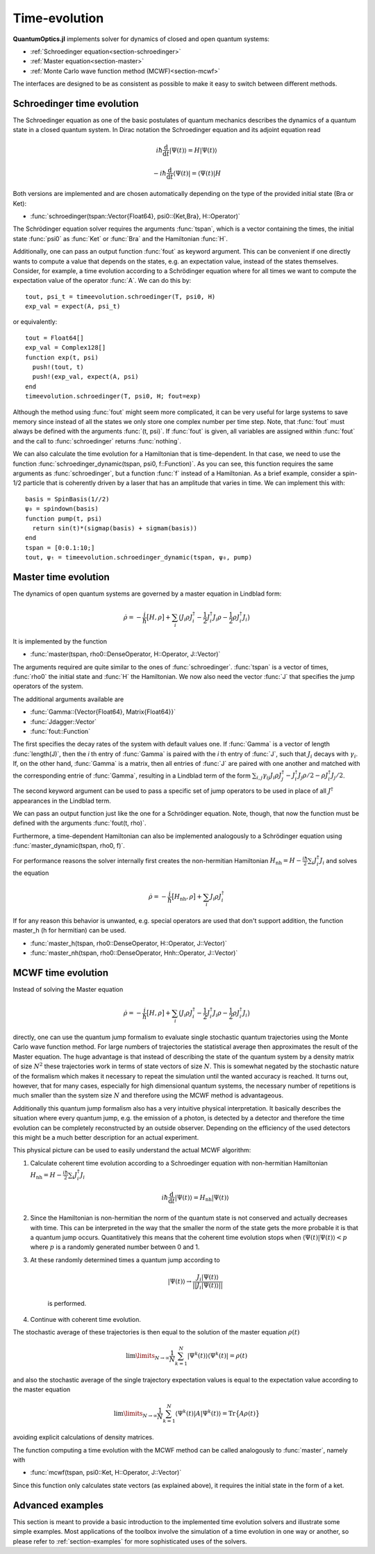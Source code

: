 .. _section-timeevolution:

Time-evolution
==============

**QuantumOptics.jl** implements solver for dynamics of closed and open quantum systems:

* :ref:`Schroedinger equation<section-schroedinger>`
* :ref:`Master equation<section-master>`
* :ref:`Monte Carlo wave function method (MCWF)<section-mcwf>`

The interfaces are designed to be as consistent as possible to make it easy to switch between different methods.


.. _section-schroedinger:

Schroedinger time evolution
^^^^^^^^^^^^^^^^^^^^^^^^^^^

The Schroedinger equation as one of the basic postulates of quantum mechanics describes the dynamics of a quantum state in a closed quantum system. In Dirac notation the Schroedinger equation and its adjoint equation read

.. math::

    i\hbar\frac{\mathrm{d}}{\mathrm{d} t} |\Psi(t)\rangle = H |\Psi(t)\rangle

    - i\hbar\frac{\mathrm{d}}{\mathrm{d} t} \langle \Psi(t)| = \langle\Psi(t)| H

Both versions are implemented and are chosen automatically depending on the type of the provided initial state (Bra or Ket):

* :func:`schroedinger(tspan::Vector{Float64}, psi0::{Ket,Bra}, H::Operator)`

The Schrödinger equation solver requires the arguments :func:`tspan`, which is a vector containing the times, the initial state :func:`psi0`
as :func:`Ket` or :func:`Bra` and the Hamiltonian :func:`H`.

Additionally, one can pass an output function :func:`fout` as keyword argument. This can be convenient if one directly wants to compute a value that depends on the states, e.g. an expectation value, instead
of the states themselves. Consider, for example, a time evolution according to a Schrödinger equation where for all times we want to compute the expectation value of the operator :func:`A`. We can do this by::

    tout, psi_t = timeevolution.schroedinger(T, psi0, H)
    exp_val = expect(A, psi_t)

or equivalently::

    tout = Float64[]
    exp_val = Complex128[]
    function exp(t, psi)
      push!(tout, t)
      push!(exp_val, expect(A, psi)
    end
    timeevolution.schroedinger(T, psi0, H; fout=exp)

Although the method using :func:`fout` might seem more complicated, it can be very useful for large systems to save memory since instead of all the states we only store one complex number per time step. Note, that
:func:`fout` must always be defined with the arguments :func:`(t, psi)`. If :func:`fout` is given, all variables are assigned within :func:`fout` and the call to :func:`schroedinger`
returns :func:`nothing`.

We can also calculate the time evolution for a Hamiltonian that is time-dependent. In that case, we need to use the function :func:`schroedinger_dynamic(tspan, psi0, f::Function)`. As you can see, this function
requires the same arguments as :func:`schroedinger`, but a function :func:`f` instead of a Hamiltonian. As a brief example, consider a spin-1/2 particle that is coherently driven by a laser that has an amplitude that
varies in time. We can implement this with::

  basis = SpinBasis(1//2)
  ψ₀ = spindown(basis)
  function pump(t, psi)
    return sin(t)*(sigmap(basis) + sigmam(basis))
  end
  tspan = [0:0.1:10;]
  tout, ψₜ = timeevolution.schroedinger_dynamic(tspan, ψ₀, pump)

.. _section-master:

Master time evolution
^^^^^^^^^^^^^^^^^^^^^

The dynamics of open quantum systems are governed by a master equation in Lindblad form:

.. math::

    \dot{\rho} = -\frac{i}{\hbar} \big[H,\rho\big]
                 + \sum_i \big(
                        J_i \rho J_i^\dagger
                        - \frac{1}{2} J_i^\dagger J_i \rho
                        - \frac{1}{2} \rho J_i^\dagger J_i
                    \big)

It is implemented by the function

* :func:`master(tspan, rho0::DenseOperator, H::Operator, J::Vector)`

The arguments required are quite similar to the ones of :func:`schroedinger`. :func:`tspan` is a vector of times, :func:`rho0` the initial state and :func:`H` the Hamiltonian. We now also need the vector :func:`J`
that specifies the jump operators of the system.

The additional arguments available are

* :func:`Gamma::{Vector{Float64}, Matrix{Float64}}`
* :func:`Jdagger::Vector`
* :func:`fout::Function`

The first specifies the decay rates of the system with default values one. If :func:`Gamma` is a vector of length :func:`length(J)`, then the `i` th entry of :func:`Gamma` is paired with the `i` th entry of :func:`J`, such
that :math:`J_i` decays with :math:`\gamma_i`. If, on the other hand, :func:`Gamma` is a matrix, then all entries of :func:`J` are paired with one another and matched with the corresponding entrie of :func:`Gamma`, resulting
in a Lindblad term of the form :math:`\sum_{i,j}\gamma_{ij}J_i\rho J_j^\dagger - J_i^\dagger J_j\rho/2 - \rho J_i^\dagger J_j/2`.

The second keyword argument can be used to pass a specific set of jump operators to be used in place of all :math:`J^\dagger` appearances in the Lindblad term.

We can pass an output function just like the one for a Schrödinger equation. Note, though, that now the function must be defined with the arguments :func:`fout(t, rho)`.

Furthermore, a time-dependent Hamiltonian can also be implemented analogously to a Schrödinger equation using :func:`master_dynamic(tspan, rho0, f)`.

For performance reasons the solver internally first creates the non-hermitian Hamiltonian :math:`H_\mathrm{nh} = H - \frac{i\hbar}{2} \sum_i J_i^\dagger J_i` and solves the equation

.. math::

    \dot{\rho} = -\frac{i}{\hbar} \big[H_\mathrm{nh},\rho\big]
                 + \sum_i J_i \rho J_i^\dagger

If for any reason this behavior is unwanted, e.g. special operators are used that don't support addition, the function master_h (h for hermitian) can be used.

* :func:`master_h(tspan, rho0::DenseOperator, H::Operator, J::Vector)`

* :func:`master_nh(tspan, rho0::DenseOperator, Hnh::Operator, J::Vector)`


.. _section-mcwf:

MCWF time evolution
^^^^^^^^^^^^^^^^^^^

Instead of solving the Master equation

.. math::

    \dot{\rho} = -\frac{i}{\hbar} \big[H,\rho\big]
                 + \sum_i \big(
                        J_i \rho J_i^\dagger
                        - \frac{1}{2} J_i^\dagger J_i \rho
                        - \frac{1}{2} \rho J_i^\dagger J_i
                    \big)

directly, one can use the quantum jump formalism to evaluate single stochastic quantum trajectories using the Monte Carlo wave function method. For large numbers of trajectories the statistical average then approximates the result of the Master equation. The huge advantage is that instead of describing the state of the quantum system by a density matrix of size :math:`N^2` these trajectories work in terms of state vectors of size :math:`N`. This is somewhat negated by the stochastic nature of the formalism which makes it necessary to repeat the simulation until the wanted accuracy is reached. It turns out, however, that for many cases, especially for high dimensional quantum systems, the necessary number of repetitions is much smaller than the system size :math:`N` and therefore using the MCWF method is advantageous.

Additionally this quantum jump formalism also has a very intuitive physical interpretation. It basically describes the situation where every quantum jump, e.g. the emission of a photon, is detected by a detector and therefore the time evolution can be completely reconstructed by an outside observer. Depending on the efficiency of the used detectors this might be a much better description for an actual experiment.

This physical picture can be used to easily understand the actual MCWF algorithm:

#. Calculate coherent time evolution according to a Schroedinger equation with non-hermitian Hamiltonian :math:`H_\mathrm{nh} = H - \frac{i\hbar}{2} \sum_i J_i^\dagger J_i`

    .. math::

        i\hbar\frac{\mathrm{d}}{\mathrm{d} t} |\Psi(t)\rangle = H_\mathrm{nh} |\Psi(t)\rangle

#. Since the Hamiltonian is non-hermitian the norm of the quantum state is not conserved and actually decreases with time. This can be interpreted in the way that the smaller the norm of the state gets the more probable it is that a quantum jump occurs. Quantitatively this means that the coherent time evolution stops when :math:`\langle \Psi(t)|\Psi(t)\rangle < p` where :math:`p` is a randomly generated number between 0 and 1.

#. At these randomly determined times a quantum jump according to

    .. math::

        |\Psi(t)\rangle \rightarrow \frac{J_i |\Psi(t)\rangle}{||J_i |\Psi(t)\rangle||}

    is performed.

#. Continue with coherent time evolution.

The stochastic average of these trajectories is then equal to the solution of the master equation :math:`\rho(t)`

.. math::

    \lim\limits_{N \rightarrow \infty}\frac{1}{N} \sum_{k=1}^N |\Psi^k(t)\rangle\langle\Psi^k(t)| = \rho(t)

and also the stochastic average of the single trajectory expectation values is equal to the expectation value according to the master equation

.. math::

    \lim\limits_{N \rightarrow \infty}\frac{1}{N} \sum_{k=1}^N \langle\Psi^k(t)| A |\Psi^k(t)\rangle = \mathrm{Tr}\big\{A \rho(t)\big\}

avoiding explicit calculations of density matrices.

The function computing a time evolution with the MCWF method can be called analogously to :func:`master`, namely with

* :func:`mcwf(tspan, psi0::Ket, H::Operator, J::Vector)`

Since this function only calculates state vectors (as explained above), it requires the initial state in the form of a ket.


Advanced examples
^^^^^^^^^^^^^^^^^

This section is meant to provide a basic introduction to the implemented time evolution solvers and illustrate some simple examples.
Most applications of the toolbox involve the simulation of a time evolution in one way or another, so please refer to :ref:`section-examples`
for more sophisticated uses of the solvers.
